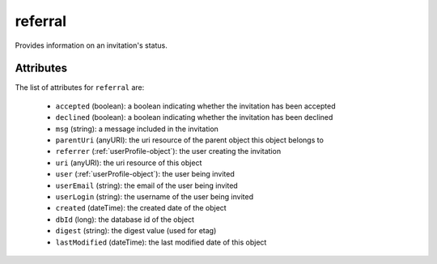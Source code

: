 .. Copyright (c) 2007-2016 UShareSoft, All rights reserved

.. _referral-object:

referral
========

Provides information on an invitation's status.

Attributes
~~~~~~~~~~

The list of attributes for ``referral`` are:

	* ``accepted`` (boolean): a boolean indicating whether the invitation has been accepted
	* ``declined`` (boolean): a boolean indicating whether the invitation has been declined
	* ``msg`` (string): a message included in the invitation
	* ``parentUri`` (anyURI): the uri resource of the parent object this object belongs to
	* ``referrer`` (:ref:`userProfile-object`): the user creating the invitation
	* ``uri`` (anyURI): the uri resource of this object
	* ``user`` (:ref:`userProfile-object`): the user being invited
	* ``userEmail`` (string): the email of the user being invited
	* ``userLogin`` (string): the username of the user being invited
	* ``created`` (dateTime): the created date of the object
	* ``dbId`` (long): the database id of the object
	* ``digest`` (string): the digest value (used for etag)
	* ``lastModified`` (dateTime): the last modified date of this object


